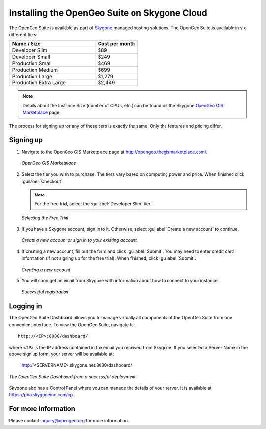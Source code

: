 .. _installation.skygone:

Installing the OpenGeo Suite on Skygone Cloud
=============================================

The OpenGeo Suite is available as part of `Skygone <http://skygoneinc.com>`_ managed hosting solutions.  The OpenGeo Suite is available in six different tiers:

.. list-table::
   :widths: 40 20
   :header-rows: 1

   * - Name / Size
     - Cost per month
   * - Developer Slim
     - $89
   * - Developer Small
     - $249
   * - Production Small
     - $469
   * - Production Medium
     - $699
   * - Production Large
     - $1,279
   * - Production Extra Large
     - $2,449


.. note:: Details about the Instance Size (number of CPUs, etc.) can be found on the Skygone `OpenGeo GIS Marketplace <http://opengeo.thegismarketplace.com/>`_ page.

The process for signing up for any of these tiers is exactly the same.  Only the features and pricing differ.

Signing up
----------

#. Navigate to the OpenGeo GIS Marketplace page at http://opengeo.thegismarketplace.com/.

   .. figure:: img/appstore.png
      :align: center

      *OpenGeo GIS Marketplace*

#. Select the tier you wish to purchase.  The tiers vary based on computing power and price.  When finished click :guilabel:`Checkout`.  

   .. note:: For the free trial, select the :guilabel:`Developer Slim` tier.

   .. figure:: img/freetrial.png
      :align: center

      *Selecting the Free Trial*

#. If you have a Skygone account, sign in to it.  Otherwise, select :guilabel:`Create a new account` to continue.

   .. figure:: img/createnewaccount.png
      :align: center

      *Create a new account or sign in to your existing account*

#. If creating a new account, fill out the form and click :guilabel:`Submit`.  You may need to enter credit card information (if not signing up for the free trial).  When finished, click :guilabel:`Submit`.

   .. figure:: img/createnewaccountform.png
      :align: center

      *Creating a new account*

#. You will soon get an email from Skygone with information about how to connect to your instance.

   .. figure:: img/registrationsuccess.png
      :align: center

      *Successful registration*

Logging in
----------

The OpenGeo Suite Dashboard allows you to manage virtually all components of the OpenGeo Suite from one convenient interface.  To view the OpenGeo Suite, navigate to::

  http://<IP>:8080/dashboard/

where ``<IP>`` is the IP address contained in the email you received from Skygone.  If you selected a Server Name in the above sign up form, your server will be available at:

  http://<SERVERNAME>.skygone.net:8080/dashboard/

.. figure:: img/dashboard.png
   :align: center

   *The OpenGeo Suite Dashboard from a successful deployment*

Skygone also has a Control Panel where you can manage the details of your server.  It is available at https://pba.skygoneinc.com/cp. 

For more information
--------------------

Please contact inquiry@opengeo.org for more information.